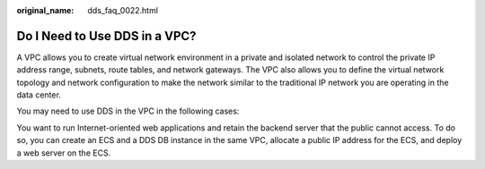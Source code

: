 :original_name: dds_faq_0022.html

.. _dds_faq_0022:

Do I Need to Use DDS in a VPC?
==============================

A VPC allows you to create virtual network environment in a private and isolated network to control the private IP address range, subnets, route tables, and network gateways. The VPC also allows you to define the virtual network topology and network configuration to make the network similar to the traditional IP network you are operating in the data center.

You may need to use DDS in the VPC in the following cases:

You want to run Internet-oriented web applications and retain the backend server that the public cannot access. To do so, you can create an ECS and a DDS DB instance in the same VPC, allocate a public IP address for the ECS, and deploy a web server on the ECS.
